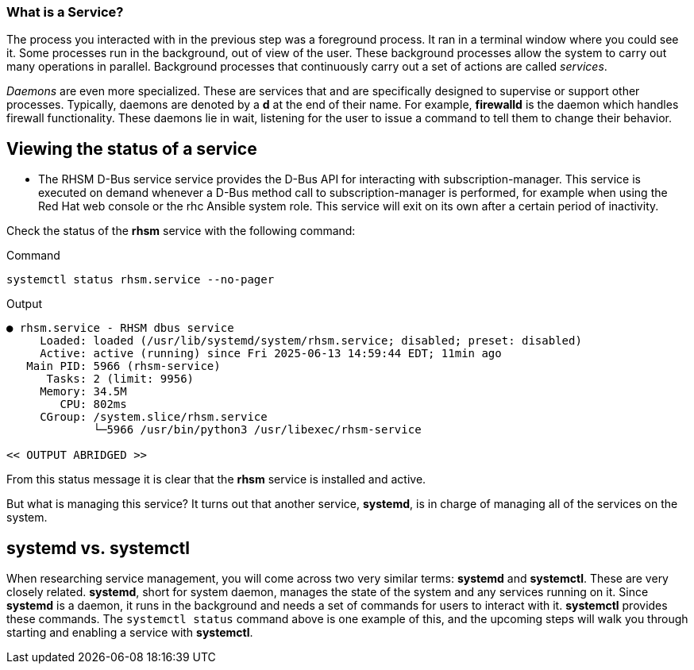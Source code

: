 === What is a Service?

The process you interacted with in the previous step was a foreground
process. It ran in a terminal window where you could see it. Some
processes run in the background, out of view of the user. These
background processes allow the system to carry out many operations in
parallel. Background processes that continuously carry out a set of
actions are called _services_.

_Daemons_ are even more specialized. These are services that and are
specifically designed to supervise or support other processes.
Typically, daemons are denoted by a *d* at the end of their name. For
example, *firewalld* is the daemon which handles firewall functionality.
These daemons lie in wait, listening for the user to issue a command to
tell them to change their behavior.

== Viewing the status of a service

** The RHSM D-Bus service service provides the D-Bus API for interacting with subscription-manager. This service is executed on demand whenever a D-Bus method call to subscription-manager is performed, for example when using the Red Hat web console or the rhc Ansible system role. This service will exit on its own after a certain period of inactivity.

Check the status of the *rhsm* service with the
following command:

.Command
[source,bash,subs="+macros,+attributes",role=execute]
----
systemctl status rhsm.service --no-pager
----

.Output
[source,text]
----
● rhsm.service - RHSM dbus service
     Loaded: loaded (/usr/lib/systemd/system/rhsm.service; disabled; preset: disabled)
     Active: active (running) since Fri 2025-06-13 14:59:44 EDT; 11min ago
   Main PID: 5966 (rhsm-service)
      Tasks: 2 (limit: 9956)
     Memory: 34.5M
        CPU: 802ms
     CGroup: /system.slice/rhsm.service
             └─5966 /usr/bin/python3 /usr/libexec/rhsm-service

<< OUTPUT ABRIDGED >>
----

From this status message it is clear that the *rhsm* service is
installed and active.

But what is managing this service? It turns out
that another service, *systemd*, is in charge of managing all of the
services on the system.

== *systemd* vs. *systemctl*

When researching service management, you will come across two very
similar terms: *systemd* and *systemctl*. These are very closely
related. *systemd*, short for system daemon, manages the state of the
system and any services running on it. Since *systemd* is a daemon, it
runs in the background and needs a set of commands for users to interact
with it. *systemctl* provides these commands. The `+systemctl status+`
command above is one example of this, and the upcoming steps will walk
you through starting and enabling a service with *systemctl*.
